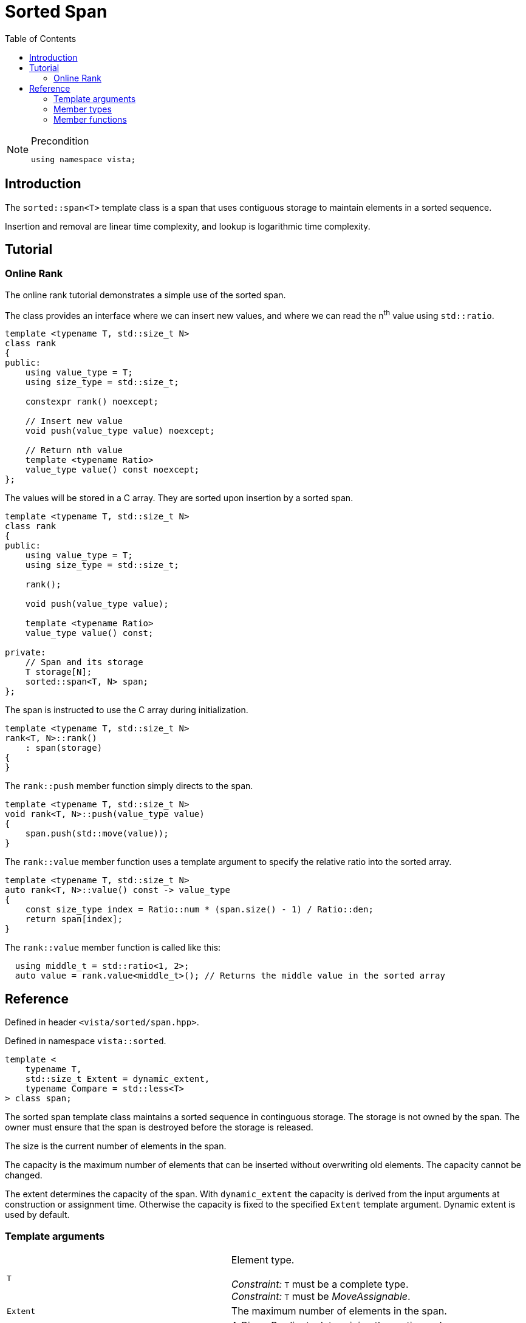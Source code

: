 :doctype: book
:toc: left
:toclevels: 2
:source-highlighter: pygments
:source-language: C++
:prewrap!:
:pygments-style: vs
:icons: font
:stem: latexmath

= Sorted Span

[NOTE]
.Precondition
====
[source,c++]
----
using namespace vista;
----
====

== Introduction

The `sorted::span<T>` template class is a span that uses contiguous storage to
maintain elements in a sorted sequence.

Insertion and removal are linear time complexity, and lookup is logarithmic
time complexity.

[#sorted-tuturial]
== Tutorial

=== Online Rank

The online rank tutorial demonstrates a simple use of the sorted span.

The class provides an interface where we can insert new values, and where we can read the n^th^ value using `std::ratio`.

[source,c++,numbered]
----
template <typename T, std::size_t N>
class rank
{
public:
    using value_type = T;
    using size_type = std::size_t;

    constexpr rank() noexcept;

    // Insert new value
    void push(value_type value) noexcept;

    // Return nth value
    template <typename Ratio>
    value_type value() const noexcept;
};
----

The values will be stored in a C array. They are sorted upon insertion by a sorted span.

[source,c++,numbered]
----
template <typename T, std::size_t N>
class rank
{
public:
    using value_type = T;
    using size_type = std::size_t;

    rank();

    void push(value_type value);

    template <typename Ratio>
    value_type value() const;

private:
    // Span and its storage
    T storage[N];
    sorted::span<T, N> span;
};
----

The span is instructed to use the C array during initialization.

[source,c++,numbered]
----
template <typename T, std::size_t N>
rank<T, N>::rank()
    : span(storage)
{
}
----

The `rank::push` member function simply directs to the span.

[source,c++,numbered]
----
template <typename T, std::size_t N>
void rank<T, N>::push(value_type value)
{
    span.push(std::move(value));
}
----

The `rank::value` member function uses a template argument to specify the relative ratio into the sorted array.

[source,c++,numbered]
----
template <typename T, std::size_t N>
auto rank<T, N>::value() const -> value_type
{
    const size_type index = Ratio::num * (span.size() - 1) / Ratio::den;
    return span[index];
}
----

The `rank::value` member function is called like this:

[source,c++,numbered]
----
  using middle_t = std::ratio<1, 2>;
  auto value = rank.value<middle_t>(); // Returns the middle value in the sorted array
----


[#sorted-span-ref]
== Reference


Defined in header `<vista/sorted/span.hpp>`.

Defined in namespace `vista::sorted`.
[source,c++]
----
template <
    typename T,
    std::size_t Extent = dynamic_extent,
    typename Compare = std::less<T>
> class span;
----
The sorted span template class maintains a sorted sequence in continguous storage.
The storage is not owned by the span. The owner must ensure that the span is
destroyed before the storage is released.

The size is the current number of elements in the span.

The capacity is the maximum number of elements that can be inserted without
overwriting old elements. The capacity cannot be changed.

The extent determines the capacity of the span.
With `dynamic_extent` the capacity is derived from the input arguments
at construction or assignment time. Otherwise the capacity is fixed to the
specified `Extent` template argument. Dynamic extent is used by default.

=== Template arguments

[frame="topbot",grid="rows",stripes=none]
|===
| `T` | Element type.
 +
 +
 _Constraint:_ `T` must be a complete type.
 +
 _Constraint:_ `T` must be _MoveAssignable_.
| `Extent` | The maximum number of elements in the span.
| `Compare` | A _BinaryPredicate_ determining the sorting order.
|===

=== Member types

[%header,frame="topbot",grid="rows",stripes=none]
|===
| Member type | Definition
| `value_type` | `T`
| `size_type` | `std::size_t`
| `pointer` | `value_type*`
| `const_pointer` | `const value_type*`
| `reference` | `value_type&`
| `const_reference` | `const value_type&`
| `iterator` | _RandomAccessIterator_ with `value_type`
| `const_iterator` | _RandomAccessIterator_ with `const value_type`
| `compare` | `Compare`
|===

=== Member functions

[%header,frame="topbot",grid="rows",stripes=none]
|===
| Member function | Description
| `constexpr span() noexcept` | Creates an empty span.
 +
 +
 No elements can be inserted into an empty span. The span must be recreated before use.
 +
 +
 _Ensures:_ `capacity() == 0` if `Extent == dynamic_extent`
 +
 _Ensures:_ `capacity() == Extent` otherwise
 +
 _Ensures:_ `size() == 0`
| `constexpr span(span&& other) noexcept` | Creates span by moving.
 +
 +
 The state of the moved-from span is valid but unspecified.
 +
 +
 _Ensures:_ `capacity() == other.capacity()`
 +
 _Ensures:_ `size() == other.size()`
| `template <std::size_t N>
 +
 explicit constexpr span(value_type (&)[N]) noexcept` | Creates empty span from an array object with compatible extent.
 +
 +
 _Constraint:_ `Extent == N` or `Extent == dynamic_extent`
 +
 +
 _Ensures:_ `capacity() == N`
 +
 _Ensures:_ `size() == 0`
| `template <typename ContiguousIterator>
 +
 constexpr span(ContiguousIterator begin, ContiguousIterator end) noexcept` | Creates a span from iterators.
 +
 +
 _Expects:_ `Extent == std::distance(begin, end)` or `Extent == dynamic_extent`
 +
 +
 _Ensures:_ `capacity() == std::distance(begin, end)`
 +
 _Ensures:_ `size() == 0`
| `constexpr{wj}footnote:constexpr11[Not constexpr in pass:[C++11].] span& operator=(span&&) noexcept` | Recreates span by moving.
 +
 +
 The state of the moved-from span is valid but unspecified.
 +
 +
 _Ensures:_ `capacity() == other.capacity()`
 +
 _Ensures:_ `size() == other.size()`
| `constexpr bool empty() const noexcept` | Checks if span is empty.
| `constexpr bool full() const noexcept` | Checks if span is full.
| `constexpr size_type capacity() const noexcept` | Returns the maximum possible number of elements in the span.
| `constexpr size_type size() const noexcept` | Returns the number of elements in the span.
| `constexpr{wj}footnote:constexpr11[] reference operator[](size_type position) noexcept` | Returns a reference to the element at the given position in the span.
 +
 +
 _Expects:_ `position < size()`
| `constexpr const_reference operator[](size_type position) const noexcept` | Returns a reference to the element at the given position in the span.
 +
 +
 _Expects:_ `position < size()`
| `constexpr{wj}footnote:constexpr11[] void clear() noexcept` | Clears the span.
 +
 +
 The cleared elements in the underlying storage are not destroyed.
 +
 +
 _Ensures:_ `size() == 0`
| `constexpr{wj}footnote:constexpr11[] iterator push(value_type) noexcept(_see Remarks_)` | Inserts an element into sorted position.
 +
 +
 Linear time complexity.
 +
 +
 Returns iterator to inserted element, or the end iterator if span already is full.
 +
 +
 _Constraint:_ `value_type` must be _MoveAssignable_ and _Swappable_.
 +
 +
 _Expects:_ `capacity() > 0`
 +
 +
 _Remarks:_ `noexcept` if `value_type` is nothrow _MoveAssignable_ and nothrown _Swappable_.
| `constexpr{wj}footnote:constexpr11[] void pop(const value_type&) noexcept(_see Remarks_)` | Removes the given element.
 +
 +
 Linear time complexity.
 +
 +
 When there are duplicated elements, only the first matching element is removed.
 +
 +
 The removed element in the underlying storage is not destroyed.
 +
 +
 _Expects:_ `size() > 0`
 +
 +
 _Remarks:_ `noexcept` if `value_type` is nothrow _Swappable_.
| `constexpr{wj}footnote:constexpr11[] void pop(iterator) noexcept(_see Remarks_)` | Removes the element at the given position.
 +
 +
 Linear time complexity.
 +
 +
 The removed element in the underlying storage is not destroyed.
 +
 +
 _Expects:_ `size() > 0`
 +
 +
 _Remarks:_ `noexcept` if `value_type` is nothrow _Swappable_.
| `constexpr{wj}footnote:constexpr11[] iterator lower_bound(const value_type&) noexcept`
 +
 +
 `constexpr{wj}footnote:constexpr11[] const_iterator lower_bound(const value_type&) const noexcept`
 | Returns iterator to element with given value.
 +
 +
 Logarithmic time complexity.
 +
 +
 If key not found, then returns iterator to the entry at the position where
 the searched-for entry should have been, or the end iterator.
| `constexpr{wj}footnote:constexpr11[] iterator begin() noexcept`
 +
 +
 `constexpr const_iterator begin() const noexcept`
 +
 +
 `constexpr const_iterator cbegin() const noexcept`
 | Returns an iterator to the beginning of the span.
| `constexpr{wj}footnote:constexpr11[] iterator end() noexcept`
 +
 +
 `constexpr const_iterator end() const noexcept`
 +
 +
 `constexpr const_iterator cend() const noexcept`
 | Returns an iterator to the end of the span.
| `constexpr compare comp() const noexcept` | Returns function that compares values.
|===
